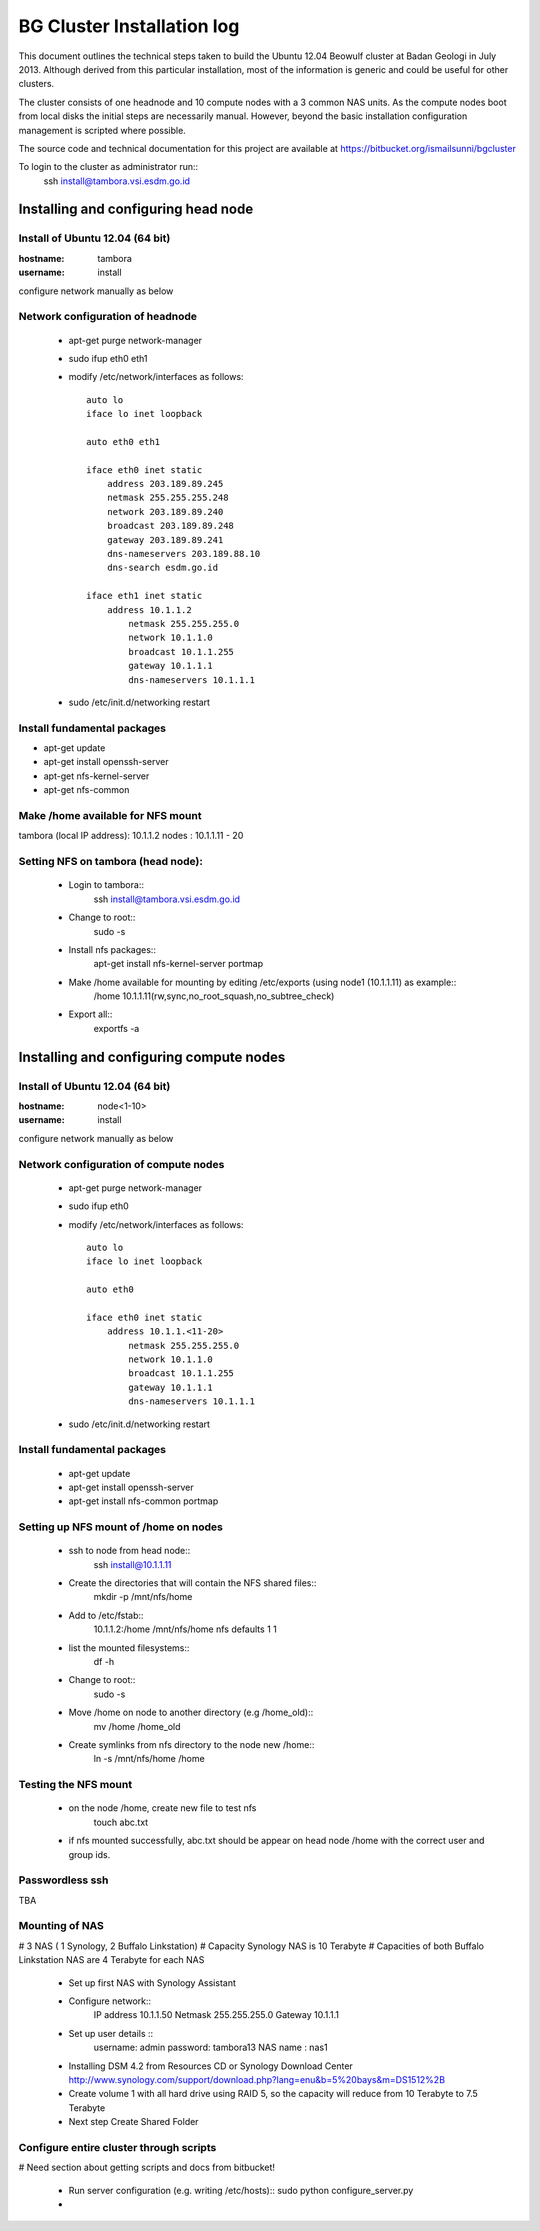 ===========================
BG Cluster Installation log
===========================

This document outlines the technical steps taken to build the Ubuntu 12.04 Beowulf cluster at Badan Geologi in July 2013. Although derived from this particular installation, most of the information is generic and could be useful for other clusters.

The cluster consists of one headnode and 10 compute nodes with a 3 common NAS units. As the compute nodes boot from local disks the initial steps are necessarily manual. However, beyond the basic installation configuration management is scripted where possible.

The source code and technical documentation for this project are available at https://bitbucket.org/ismailsunni/bgcluster

To login to the cluster as administrator run::
    ssh install@tambora.vsi.esdm.go.id


Installing and configuring head node
====================================


Install of Ubuntu 12.04 (64 bit)
--------------------------------

:hostname: tambora
:username: install

configure network manually as below


Network configuration of headnode
---------------------------------


 * apt-get purge network-manager
 * sudo ifup eth0 eth1
 * modify /etc/network/interfaces as follows::

    auto lo
    iface lo inet loopback

    auto eth0 eth1

    iface eth0 inet static
    	address 203.189.89.245
    	netmask 255.255.255.248
    	network 203.189.89.240
    	broadcast 203.189.89.248
    	gateway 203.189.89.241
    	dns-nameservers 203.189.88.10
    	dns-search esdm.go.id

    iface eth1 inet static
    	address 10.1.1.2
            netmask 255.255.255.0
            network 10.1.1.0
            broadcast 10.1.1.255
            gateway 10.1.1.1
            dns-nameservers 10.1.1.1


 * sudo /etc/init.d/networking restart

Install fundamental packages
----------------------------

* apt-get update
* apt-get install openssh-server
* apt-get nfs-kernel-server
* apt-get nfs-common


Make /home available for NFS mount
----------------------------------
tambora (local IP address): 10.1.1.2
nodes : 10.1.1.11 - 20

Setting NFS on tambora (head node):
-------------------------------
 * Login to tambora::
     ssh install@tambora.vsi.esdm.go.id

 * Change to root::
     sudo -s

 * Install nfs packages::
     apt-get install nfs-kernel-server portmap

 * Make /home available for mounting by editing /etc/exports (using node1 (10.1.1.11) as example::
     /home 10.1.1.11(rw,sync,no_root_squash,no_subtree_check)

 * Export all::
     exportfs -a



Installing and configuring compute nodes
========================================

Install of Ubuntu 12.04 (64 bit)
--------------------------------

:hostname: node<1-10>
:username: install

configure network manually as below


Network configuration of compute nodes
--------------------------------------

 * apt-get purge network-manager
 * sudo ifup eth0
 * modify /etc/network/interfaces as follows::

    auto lo
    iface lo inet loopback

    auto eth0

    iface eth0 inet static
    	address 10.1.1.<11-20>
            netmask 255.255.255.0
            network 10.1.1.0
            broadcast 10.1.1.255
            gateway 10.1.1.1
            dns-nameservers 10.1.1.1


 * sudo /etc/init.d/networking restart

Install fundamental packages
----------------------------

 * apt-get update
 * apt-get install openssh-server
 * apt-get install nfs-common portmap


Setting up NFS mount of /home on nodes
--------------------------------------

 * ssh to node from head node::
    ssh install@10.1.1.11

 * Create the directories that will contain the NFS shared files::
    mkdir -p /mnt/nfs/home

 * Add to /etc/fstab::
    10.1.1.2:/home /mnt/nfs/home nfs defaults 1 1

 * list the mounted filesystems::
    df -h

 * Change to root::
     sudo -s

 * Move /home on node to another directory (e.g /home_old)::
    mv /home /home_old

 * Create symlinks from nfs directory to the node new /home::
    ln -s /mnt/nfs/home /home

Testing the NFS mount
---------------------
 * on the node /home, create new file to test nfs
    touch abc.txt

 * if nfs mounted successfully, abc.txt should be appear on head node /home with the correct user and group ids.

Passwordless ssh
----------------
TBA

Mounting of NAS
---------------
# 3 NAS ( 1 Synology, 2 Buffalo Linkstation)
# Capacity Synology NAS is 10 Terabyte
# Capacities of both Buffalo Linkstation NAS are 4 Terabyte for each NAS
	
	* Set up first NAS with Synology Assistant
	* Configure network:: 
		 IP address 10.1.1.50
		 Netmask 255.255.255.0
		 Gateway 10.1.1.1	
	* Set up user details ::
		username: admin
		password: tambora13
		NAS name : nas1
	* Installing DSM 4.2 from Resources CD or Synology Download Center http://www.synology.com/support/download.php?lang=enu&b=5%20bays&m=DS1512%2B
	* Create volume 1 with all hard drive using RAID 5, so the capacity will reduce from 10 Terabyte to 7.5 Terabyte
	* Next step Create Shared Folder
			

Configure entire cluster through scripts
----------------------------------------

# Need section about getting scripts and docs from bitbucket!

 * Run server configuration (e.g. writing /etc/hosts)::
   sudo python configure_server.py
 * 

